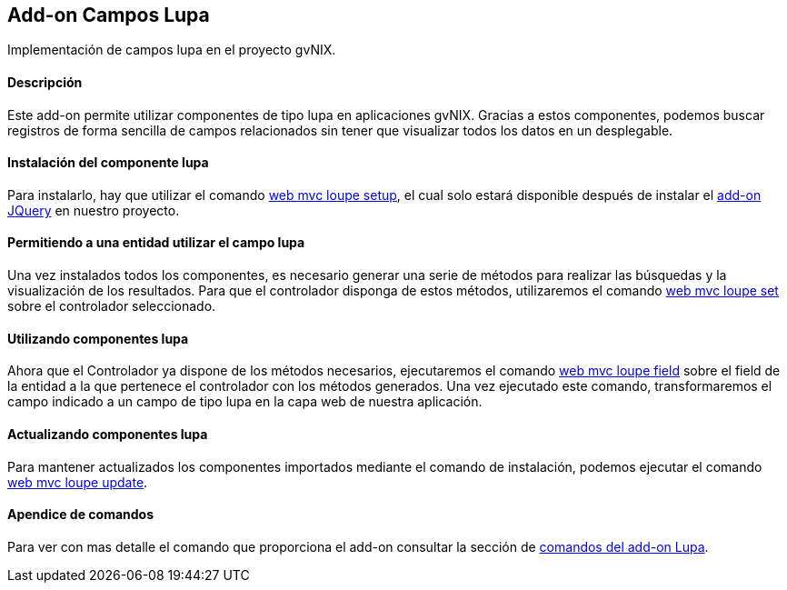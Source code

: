 Add-on Campos Lupa
------------------

//Push down level title
:leveloffset: 2


Implementación de campos lupa en el proyecto gvNIX.

Descripción
-----------

Este add-on permite utilizar componentes de tipo lupa en aplicaciones
gvNIX. Gracias a estos componentes, podemos buscar registros de forma
sencilla de campos relacionados sin tener que visualizar todos los datos
en un desplegable.

Instalación del componente lupa
-------------------------------

Para instalarlo, hay que utilizar el comando
link:#_web_mvc_loupe_setup[web mvc loupe setup],
el cual solo estará disponible después de instalar el
link:#_comandos_del_add_on_web_mvc[add-on
JQuery] en nuestro proyecto.

Permitiendo a una entidad utilizar el campo lupa
------------------------------------------------

Una vez instalados todos los componentes, es necesario generar una serie
de métodos para realizar las búsquedas y la visualización de los
resultados. Para que el controlador disponga de estos métodos,
utilizaremos el comando
link:#_web_mvc_loupe_set[web mvc loupe set] sobre
el controlador seleccionado.

Utilizando componentes lupa
---------------------------

Ahora que el Controlador ya dispone de los métodos necesarios,
ejecutaremos el comando
link:#_web_mvc_loupe_field[web mvc loupe field]
sobre el field de la entidad a la que pertenece el controlador con los
métodos generados. Una vez ejecutado este comando, transformaremos el
campo indicado a un campo de tipo lupa en la capa web de nuestra
aplicación.

Actualizando componentes lupa
-----------------------------

Para mantener actualizados los componentes importados mediante el
comando de instalación, podemos ejecutar el comando
link:#_web_mvc_loupe_update[web mvc loupe
update].

Apendice de comandos
--------------------

Para ver con mas detalle el comando que proporciona el add-on consultar
la sección de link:#_comandos_del_add_on_web_mvc_lupa[comandos del
add-on Lupa].

//Return level title
:leveloffset: 0
